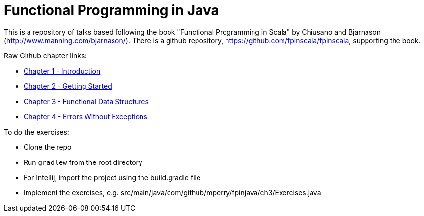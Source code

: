 
= Functional Programming in Java
 
This is a repository of talks based following the book "Functional Programming in Scala" by Chiusano and Bjarnason (http://www.manning.com/bjarnason/).  There is a github repository, https://github.com/fpinscala/fpinscala, supporting the book.

Raw Github chapter links:

* https://rawgit.com/mperry/fp-in-java-talks/master/slides/ch1/reveal.js-master/index.html[Chapter 1 - Introduction]
* https://rawgit.com/mperry/fp-in-java-talks/master/slides/ch2/reveal.js-master/index.html[Chapter 2 - Getting Started]
* https://rawgit.com/mperry/fp-in-java-talks/master/slides/ch3/reveal.js-master/index.html[Chapter 3 - Functional Data Structures]
* https://rawgit.com/mperry/fp-in-java-talks/master/slides/ch4/reveal.js-master/index.html[Chapter 4 - Errors Without Exceptions]

To do the exercises:

* Clone the repo
* Run `gradlew` from the root directory
* For Intellij, import the project using the build.gradle file
* Implement the exercises, e.g. src/main/java/com/github/mperry/fpinjava/ch3/Exercises.java
